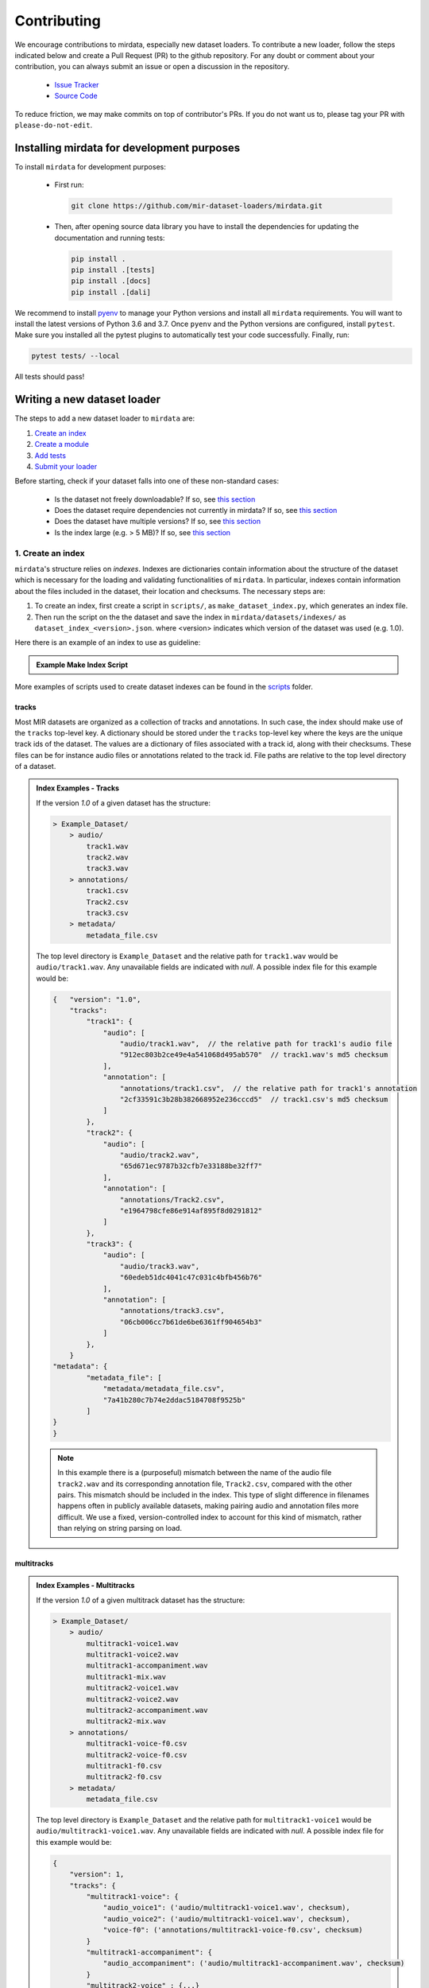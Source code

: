 .. _contributing:

############
Contributing
############

We encourage contributions to mirdata, especially new dataset loaders. To contribute a new loader, follow the
steps indicated below and create a Pull Request (PR) to the github repository. For any doubt or comment about
your contribution, you can always submit an issue or open a discussion in the repository.

    * `Issue Tracker <https://github.com/mir-dataset-loaders/mirdata/issues>`_
    * `Source Code <https://github.com/mir-dataset-loaders/mirdata>`_

To reduce friction, we may make commits on top of contributor's PRs. If you do not want us
to, please tag your PR with ``please-do-not-edit``.


Installing mirdata for development purposes
###########################################

To install ``mirdata`` for development purposes:

    * First run:

      .. code-block:: console

          git clone https://github.com/mir-dataset-loaders/mirdata.git

    * Then, after opening source data library you have to install the dependencies for updating the documentation
      and running tests:

      .. code-block:: console

          pip install .
          pip install .[tests]
          pip install .[docs]
          pip install .[dali]


We recommend to install `pyenv <https://github.com/pyenv/pyenv#installation>`_ to manage your Python versions
and install all ``mirdata`` requirements. You will want to install the latest versions of Python 3.6 and 3.7.
Once ``pyenv`` and the Python versions are configured, install ``pytest``. Make sure you installed all the pytest
plugins to automatically test your code successfully. Finally, run:

.. code-block:: bash

    pytest tests/ --local


All tests should pass!


Writing a new dataset loader
#############################


The steps to add a new dataset loader to ``mirdata`` are:

1. `Create an index <create_index_>`_
2. `Create a module <create_module_>`_
3. `Add tests <add_tests_>`_
4. `Submit your loader <submit_loader_>`_


Before starting, check if your dataset falls into one of these non-standard cases:

    * Is the dataset not freely downloadable? If so, see `this section <not_open_>`_
    * Does the dataset require dependencies not currently in mirdata? If so, see `this section <extra_dependencies_>`_
    * Does the dataset have multiple versions? If so, see `this section <multiple_versions_>`_
    * Is the index large (e.g. > 5 MB)? If so, see `this section <large_index_>`_


.. _create_index:

1. Create an index
------------------

``mirdata``'s structure relies on `indexes`. Indexes are dictionaries contain information about the structure of the
dataset which is necessary for the loading and validating functionalities of ``mirdata``. In particular, indexes contain
information about the files included in the dataset, their location and checksums. The necessary steps are:

1. To create an index, first create a script in ``scripts/``, as ``make_dataset_index.py``, which generates an index file.
2. Then run the script on the the dataset and save the index in ``mirdata/datasets/indexes/`` as ``dataset_index_<version>.json``.
   where <version> indicates which version of the dataset was used (e.g. 1.0).


.. _index example:

Here there is an example of an index to use as guideline:

.. admonition:: Example Make Index Script
    :class: dropdown

    .. literalinclude:: contributing_examples/make_example_index.py
        :language: python

More examples of scripts used to create dataset indexes can be found in the `scripts <https://github.com/mir-dataset-loaders/mirdata/tree/master/scripts>`_ folder.

tracks
^^^^^^

Most MIR datasets are organized as a collection of tracks and annotations. In such case, the index should make use of the ``tracks``
top-level key. A dictionary should be stored under the ``tracks`` top-level key where the keys are the unique track ids of the dataset. 
The values are a dictionary of files associated with a track id, along with their checksums. These files can be for instance audio files 
or annotations related to the track id. File paths are relative to the top level directory of a dataset.

.. admonition:: Index Examples - Tracks
    :class: dropdown

    If the version `1.0` of a given dataset has the structure:

    .. code-block:: javascript

        > Example_Dataset/
            > audio/
                track1.wav
                track2.wav
                track3.wav
            > annotations/
                track1.csv
                Track2.csv
                track3.csv
            > metadata/
                metadata_file.csv

    The top level directory is ``Example_Dataset`` and the relative path for ``track1.wav``
    would be ``audio/track1.wav``. Any unavailable fields are indicated with `null`. A possible index file for this example would be:

    .. code-block:: javascript


        {   "version": "1.0",
            "tracks":
                "track1": {
                    "audio": [
                        "audio/track1.wav",  // the relative path for track1's audio file
                        "912ec803b2ce49e4a541068d495ab570"  // track1.wav's md5 checksum
                    ],
                    "annotation": [
                        "annotations/track1.csv",  // the relative path for track1's annotation
                        "2cf33591c3b28b382668952e236cccd5"  // track1.csv's md5 checksum
                    ]
                },
                "track2": {
                    "audio": [
                        "audio/track2.wav",
                        "65d671ec9787b32cfb7e33188be32ff7"
                    ],
                    "annotation": [
                        "annotations/Track2.csv",
                        "e1964798cfe86e914af895f8d0291812"
                    ]
                },
                "track3": {
                    "audio": [
                        "audio/track3.wav",
                        "60edeb51dc4041c47c031c4bfb456b76"
                    ],
                    "annotation": [
                        "annotations/track3.csv",
                        "06cb006cc7b61de6be6361ff904654b3"
                    ]
                },
            }
        "metadata": {
                "metadata_file": [
                    "metadata/metadata_file.csv",
                    "7a41b280c7b74e2ddac5184708f9525b"
                ]
        }
        }


    .. note::
        In this example there is a (purposeful) mismatch between the name of the audio file ``track2.wav`` and its corresponding annotation file, ``Track2.csv``, compared with the other pairs. This mismatch should be included in the index. This type of slight difference in filenames happens often in publicly available datasets, making pairing audio and annotation files more difficult. We use a fixed, version-controlled index to account for this kind of mismatch, rather than relying on string parsing on load.


multitracks
^^^^^^^^^^^

.. admonition:: Index Examples - Multitracks
    :class: dropdown
    
    If the version `1.0` of a given multitrack dataset has the structure:

    .. code-block:: javascript

        > Example_Dataset/
            > audio/
                multitrack1-voice1.wav
                multitrack1-voice2.wav
                multitrack1-accompaniment.wav
                multitrack1-mix.wav
                multitrack2-voice1.wav
                multitrack2-voice2.wav
                multitrack2-accompaniment.wav
                multitrack2-mix.wav
            > annotations/
                multitrack1-voice-f0.csv
                multitrack2-voice-f0.csv
                multitrack1-f0.csv
                multitrack2-f0.csv
            > metadata/
                metadata_file.csv

    The top level directory is ``Example_Dataset`` and the relative path for ``multitrack1-voice1``
    would be ``audio/multitrack1-voice1.wav``. Any unavailable fields are indicated with `null`. A possible index file for this example would be:
    
    .. code-block:: javascript

        { 
            "version": 1,
            "tracks": {
                "multitrack1-voice": {
                    "audio_voice1": ('audio/multitrack1-voice1.wav', checksum), 
                    "audio_voice2": ('audio/multitrack1-voice1.wav', checksum),  
                    "voice-f0": ('annotations/multitrack1-voice-f0.csv', checksum)
                }
                "multitrack1-accompaniment": {
                    "audio_accompaniment": ('audio/multitrack1-accompaniment.wav', checksum)
                }
                "multitrack2-voice" : {...}
                ...
            },
            "multitracks": {
                "multitrack1": {
                    "tracks": ['multitrack1-voice', 'multitrack1-accompaniment'],    
                    "audio": ('audio/multitrack1-mix.wav', checksum)
                    "f0": ('annotations/multitrack1-f0.csv', checksum)
                }
                "multitrack2": ...
            },
            "metadata": {
                "metadata_file": [
                    "metadata/metadata_file.csv",
                    "7a41b280c7b74e2ddac5184708f9525b"
                    ]
            }
        }
  
    Note that in this examples we group ``audio_voice1`` and ``audio_voice2`` in a single Track because the annotation ``voice-f0`` annotation corresponds to their mixture. In contrast, the annotation ``voice-f0`` is extracted from the multitrack mix and it is stored in the ``multitracks`` group. The multitrack ``multitrack1`` has an additional track ``multitrack1-mix.wav`` which may be the master track, the final mix, the recording of ``multitrack1`` with another microphone. 


records
^^^^^^^

.. admonition:: Index Examples - Records
    :class: dropdown, warning

    Coming soon



.. _create_module:

2. Create a module
------------------

Once the index is created you can create the loader. For that, we suggest you use the following template and adjust it for your dataset.
To quickstart a new module:

1. Copy the example below and save it to ``mirdata/datasets/<your_dataset_name>.py``
2. Find & Replace ``Example`` with the <your_dataset_name>.
3. Remove any lines beginning with `# --` which are there as guidelines. 

.. admonition:: Example Module
    :class: dropdown

    .. literalinclude:: contributing_examples/example.py
        :language: python

You may find these examples useful as references:

    - `A simple, fully downloadable dataset <https://github.com/mir-dataset-loaders/mirdata/blob/master/mirdata/datasets/tinysol.py>`_
    - `A dataset which is partially downloadable <https://github.com/mir-dataset-loaders/mirdata/blob/master/mirdata/datasets/beatles.py>`_
    - `A dataset with restricted access data <https://github.com/mir-dataset-loaders/mirdata/blob/master/mirdata/datasets/medleydb_melody.py#L33>`_
    - `A dataset which uses dataset-level metadata <https://github.com/mir-dataset-loaders/mirdata/blob/master/mirdata/datasets/tinysol.py#L114>`_
    - `A dataset which does not use dataset-level metadata <https://github.com/mir-dataset-loaders/mirdata/blob/master/mirdata/datasets/gtzan_genre.py#L36>`_
    - `A dataset with a custom download function <https://github.com/mir-dataset-loaders/mirdata/blob/master/mirdata/datasets/maestro.py#L257>`_
    - `A dataset with a remote index <https://github.com/mir-dataset-loaders/mirdata/blob/master/mirdata/datasets/acousticbrainz_genre.py>`_
    - `A dataset with extra dependencies <https://github.com/mir-dataset-loaders/mirdata/blob/master/mirdata/datasets/dali.py>`_
    - `A dataset with has multitracks <https://github.com/mir-dataset-loaders/mirdata/blob/master/mirdata/datasets/phenicx_anechoic.py>`_

For many more examples, see the `datasets folder <https://github.com/mir-dataset-loaders/mirdata/tree/master/mirdata/datasets>`_.


.. _add_tests:

3. Add tests
------------

To finish your contribution, include tests that check the integrity of your loader. For this, follow these steps:

1. Make a toy version of the dataset in the tests folder ``tests/resources/mir_datasets/my_dataset/``,
   so you can test against little data. For example:

    * Include all audio and annotation files for one track of the dataset
    * For each audio/annotation file, reduce the audio length to 1-2 seconds and remove all but a few of the annotations.
    * If the dataset has a metadata file, reduce the length to a few lines.

2. Test all of the dataset specific code, e.g. the public attributes of the Track class, the load functions and any other 
   custom functions you wrote. See the `tests folder <https://github.com/mir-dataset-loaders/mirdata/tree/master/tests>`_ for reference.
   If your loader has a custom download function, add tests similar to 
   `this loader <https://github.com/mir-dataset-loaders/mirdata/blob/master/tests/test_groove_midi.py#L96>`_.
3. Locally run ``pytest -s tests/test_full_dataset.py --local --dataset my_dataset`` before submitting your loader to make 
   sure everything is working. If your dataset has `multiple versions <multiple_versions_>`_, test each (non-default) version
   by running ``pytest -s tests/test_full_dataset.py --local --dataset my_dataset --dataset-version my_version``.


.. note::  We have written automated tests for all loader's ``cite``, ``download``, ``validate``, ``load``, ``track_ids`` functions, 
           as well as some basic edge cases of the ``Track`` class, so you don't need to write tests for these!


.. _test_file:

.. admonition:: Example Test File
    :class: dropdown

    .. literalinclude:: contributing_examples/test_example.py
        :language: python


Running your tests locally
^^^^^^^^^^^^^^^^^^^^^^^^^^

Before creating a PR, you should run all the tests locally like this:

::

    pytest tests/ --local


The `--local` flag skips tests that are built to run only on the remote testing environment.

To run one specific test file:

::

    pytest tests/test_ikala.py


Finally, there is one local test you should run, which we can't easily run in our testing environment.

::

    pytest -s tests/test_full_dataset.py --local --dataset dataset


Where ``dataset`` is the name of the module of the dataset you added. The ``-s`` tells pytest not to skip print 
statments, which is useful here for seeing the download progress bar when testing the download function.

This tests that your dataset downloads, validates, and loads properly for every track. This test takes a long time 
for some datasets, but it's important to ensure the integrity of the library.

We've added one extra convenience flag for this test, for getting the tests running when the download is very slow:

::

    pytest -s tests/test_full_dataset.py --local --dataset my_dataset --skip-download


which will skip the downloading step. Note that this is just for convenience during debugging - the tests should eventually all pass without this flag.

.. _working_big_datasets:

Working with big datasets
^^^^^^^^^^^^^^^^^^^^^^^^^

In the development of large datasets, it is advisable to create an index as small as possible to optimize the implementation process
of the dataset loader and pass the tests.


.. _reducing_test_space:

Reducing the testing space usage
^^^^^^^^^^^^^^^^^^^^^^^^^^^^^^^^

We are trying to keep the test resources folder size as small as possible, because it can get really heavy as new loaders are added. We
kindly ask the contributors to reduce the size of the testing data if possible (e.g. trimming the audio tracks, keeping just two rows for
csv files).


.. _submit_loader:

4. Submit your loader
---------------------

Before you submit your loader make sure to:

1. Add your module to ``docs/source/mirdata.rst`` following an alphabetical order
2. Add your module to ``docs/source/table.rst`` following an alphabetical order as follows:

.. code-block:: rst

    * - Dataset
      - Downloadable?
      - Annotation Types
      - Tracks
      - License

An example of this for the ``Beatport EDM key`` dataset:

.. code-block:: rst

   * - Beatport EDM key
     - - audio: ✅
       - annotations: ✅
     - - global :ref:`key`
     - 1486
     - .. image:: https://licensebuttons.net/l/by-sa/3.0/88x31.png
          :target: https://creativecommons.org/licenses/by-sa/4.0


(you can check that this was done correctly by clicking on the readthedocs check when you open a PR). You can find license
badges images and links `here <https://gist.github.com/lukas-h/2a5d00690736b4c3a7ba>`_.

Pull Request template
^^^^^^^^^^^^^^^^^^^^^

When starting your PR please use the `new_loader.md template <https://github.com/mir-dataset-loaders/mirdata/blob/master/.github/PULL_REQUEST_TEMPLATE/new_loader.md>`_,
it will simplify the reviewing process and also help you make a complete PR. You can do that by adding
``&template=new_loader.md`` at the end of the url when you are creating the PR :

``...mir-dataset-loaders/mirdata/compare?expand=1`` will become
``...mir-dataset-loaders/mirdata/compare?expand=1&template=new_loader.md``.

Docs
^^^^

Staged docs for every new PR are built, and you can look at them by clicking on the "readthedocs" test in a PR. 
To quickly troubleshoot any issues, you can build the docs locally by nagivating to the ``docs`` folder, and running 
``make html`` (note, you must have ``sphinx`` installed). Then open the generated ``_build/source/index.html`` 
file in your web browser to view.

Troubleshooting
^^^^^^^^^^^^^^^

If github shows a red ``X`` next to your latest commit, it means one of our checks is not passing. This could mean:

1. running ``black`` has failed -- this means that your code is not formatted according to ``black``'s code-style. To fix this, simply run
   the following from inside the top level folder of the repository:

::

    black --target-version py38 mirdata/ tests/

2. the test coverage is too low -- this means that there are too many new lines of code introduced that are not tested.

3. the docs build has failed -- this means that one of the changes you made to the documentation has caused the build to fail. 
   Check the formatting in your changes and make sure they are consistent.

4. the tests have failed -- this means at least one of the tests is failing. Run the tests locally to make sure they are passing. 
   If they are passing locally but failing in the check, open an `issue` and we can help debug.


Common non-standard cases
#########################


.. _not_open:

Not fully-downloadable datasets
-------------------------------

Sometimes, parts of music datasets are not freely available due to e.g. copyright restrictions. In these
cases, we aim to make sure that the version used in mirdata is the original one, and not a variant.

**Before starting** a PR, if a dataset **is not fully downloadable**:

1. Contact the mirdata team by opening an issue or PR so we can discuss how to proceed with the closed dataset.
2. Show that the version used to create the checksum is the "canonical" one, either by getting the version from the 
   dataset creator, or by verifying equivalence with several other copies of the dataset.


.. _extra_dependencies:

Datasets needing extra dependencies
-----------------------------------

If a new dataset requires a library that is not included setup.py, please open an issue.
In general, if the new library will be useful for many future datasets, we will add it as a 
dependency. If it is specific to one dataset, we will add it as an optional dependency.

To add an optional dependency, add the dataset name as a key in `extras_require` in setup.py,
and list any additional dependencies. Additionally, mock the dependecies in docs/conf.py
by adding it to the `autodoc_mock_imports` list.

When importing these optional dependencies in the dataset
module, use a try/except clause and log instructions if the user hasn't installed the extra
requriements. 

For example, if a module called `example_dataset` requires a module called `asdf`, 
it should be imported as follows:

.. code-block:: python

    try:
        import asdf
    except ImportError:
        logging.error(
            "In order to use example_dataset you must have asdf installed. "
            "Please reinstall mirdata using `pip install 'mirdata[example_dataset]'"
        )
        raise ImportError


.. _multiple_versions:

Datasets with multiple versions
-------------------------------

There are some datasets where the loading code is the same, but there are multiple
versions of the data (e.g. updated annotations, or an additional set of tracks which
follow the same paradigm). In this case, only one loader should be written, and
multiple versions can be defined by creating additional indexes. Indexes follow the
naming convention <datasetname>_index_<version>.json, thus a dataset with two 
versions simply has two index files. Different versions are tracked using the
``INDEXES`` variable:

.. code-block:: python

    INDEXES = {
        "default": "1.0",
        "test": "sample",
        "1.0": core.Index(filename="example_index_1.0.json"),
        "2.0": core.Index(filename="example_index_2.0.json"),
        "sample": core.Index(filename="example_index_sample.json")
    }


By default, mirdata loads the version specified as ``default`` in ``INDEXES``
when running ``mirdata.initialize('example')``, but a specific version can
be loaded by running ``mirdata.initialize('example', version='2.0')``.

Different indexes can refer to different subsets of the same larger dataset, 
or can reference completely different data. All data needed for all versions
should be specified via keys in ``REMOTES``, and by default, mirdata will
download everything. If one version only needs a subset
of the data in ``REMOTES``, it can be specified using the ``partial_download``
argument of ``core.Index``. For example, if ``REMOTES`` has the keys
``['audio', 'v1-annotations', 'v2-annotations']``, the ``INDEXES`` dictionary
could look like:

.. code-block:: python

    INDEXES = {
        "default": "1.0",
        "test": "1.0",
        "1.0": core.Index(filename="example_index_1.0.json", partial_download=['audio', 'v1-annotations']),
        "2.0": core.Index(filename="example_index_2.0.json", partial_download=['audio', 'v2-annotations']),
    }


.. _large_index:

Datasets with large indexes
---------------------------

Large indexes should be stored remotely, rather than checked in to the mirdata repository.
mirdata has a `zenodo community <https://zenodo.org/communities/mirdata/?page=1&size=20>`_
where larger indexes can be uploaded as "datasets".

When defining a remote index in ``INDEXES``, simply also pass the arguments ``url`` and 
``checksum`` to the ``Index`` class:

.. code-block:: python

    "1.0": core.Index(
        filename="example_index_1.0.json",  # the name of the index file
        url=<url>,  # the download link
        checksum=<checksum>,  # the md5 checksum
    )

Remote indexes get downloaded along with the data when calling ``.download()``,
and are stored in ``<data_home>/mirdata_indexes``.


Documentation
#############

This documentation is in `rst format <https://docutils.sourceforge.io/docs/user/rst/quickref.html>`_.
It is built using `Sphinx <https://www.sphinx-doc.org/en/master/index.html>`_ and hosted on `readthedocs <https://readthedocs.org/>`_.
The API documentation is built using `autodoc <https://www.sphinx-doc.org/en/master/usage/extensions/autodoc.html>`_, which autogenerates
documentation from the code's docstrings. We use the `napoleon <https://www.sphinx-doc.org/en/master/usage/extensions/napoleon.html>`_ plugin
for building docs in Google docstring style. See the next section for docstring conventions.


mirdata uses `Google's Docstring formatting style <https://google.github.io/styleguide/pyguide.html#s3.8-comments-and-docstrings>`_.
Here are some common examples.

.. note::
    The small formatting details in these examples are important. Differences in new lines, indentation, and spacing make
    a difference in how the documentation is rendered. For example writing ``Returns:`` will render correctly, but ``Returns``
    or ``Returns :`` will not. 


Functions:

.. code-block:: python

    def add_to_list(list_of_numbers, scalar):
        """Add a scalar to every element of a list.
        You can write a continuation of the function description here on the next line.

        You can optionally write more about the function here. If you want to add an example
        of how this function can be used, you can do it like below.

        Example:
            .. code-block:: python

            foo = add_to_list([1, 2, 3], 2)

        Args:
            list_of_numbers (list): A short description that fits on one line.
            scalar (float):
                Description of the second parameter. If there is a lot to say you can
                overflow to a second line.

        Returns:
            list: Description of the return. The type here is not in parentheses

        """
        return [x + scalar for x in list_of_numbers]


Functions with more than one return value:

.. code-block:: python

    def multiple_returns():
        """This function has no arguments, but more than one return value. Autodoc with napoleon doesn't handle this well,
        and we use this formatting as a workaround.

        Returns:
            * int - the first return value
            * bool - the second return value

        """
        return 42, True


One-line docstrings

.. code-block:: python

    def some_function():
        """
        One line docstrings must be on their own separate line, or autodoc does not build them properly
        """
        ...


Objects

.. code-block:: python

    """Description of the class
    overflowing to a second line if it's long

    Some more details here

    Args:
        foo (str): First argument to the __init__ method
        bar (int): Second argument to the __init__ method

    Attributes:
        foobar (str): First track attribute
        barfoo (bool): Second track attribute

    Cached Properties:
        foofoo (list): Cached properties are special mirdata attributes
        barbar (None): They are lazy loaded properties.
        barf (bool): Document them with this special header.

    """


Conventions
###########

Loading from files
------------------

We use the following libraries for loading data from files:

+-------------------------+-------------+
| Format                  | library     |
+=========================+=============+
| audio (wav, mp3, ...)   | librosa     |
+-------------------------+-------------+
| midi                    | pretty_midi |
+-------------------------+-------------+
| json                    | json        |
+-------------------------+-------------+
| csv                     | csv         |
+-------------------------+-------------+
| jams                    | jams        |
+-------------------------+-------------+
| yaml                    | pyyaml      |
+-------------------------+-------------+

If a file format needed for a dataset is not included in this list, please see `this section <extra_dependencies_>`_

Track Attributes
----------------
Custom track attributes should be global, track-level data.
For some datasets, there is a separate, dataset-level metadata file
with track-level metadata, e.g. as a csv. When a single file is needed
for more than one track, we recommend using writing a ``_metadata`` cached property (which
returns a dictionary, either keyed by track_id or freeform)
in the Dataset class (see the dataset module example code above). When this is specified,
it will populate a track's hidden ``_track_metadata`` field, which can be accessed from
the Track class.

For example, if ``_metadata`` returns a dictionary of the form:

.. code-block:: python

    {
        'track1': {
            'artist': 'A',
            'genre': 'Z'
        },
        'track2': {
            'artist': 'B',
            'genre': 'Y'
        }
    }

the ``_track metadata`` for ``track_id=track2`` will be:

.. code-block:: python

    {
        'artist': 'B',
        'genre': 'Y'
    }


Load methods vs Track properties
--------------------------------
Track properties and cached properties should be trivial, and directly call a ``load_*`` method.
There should be no additional logic in a track property/cached property, and instead all logic
should be done in the load method. We separate these because the track properties are only usable
when data is available locally - when data is remote, the load methods are used instead.

Missing Data
------------
If a Track has a property, for example a type of annotation, that is present for some tracks and not others,
the property should be set to `None` when it isn't available.

The index should only contain key-values for files that exist.

Custom Decorators
#################

cached_property
---------------
This is used primarily for Track classes.

This decorator causes an Object's function to behave like
an attribute (aka, like the ``@property`` decorator), but caches
the value in memory after it is first accessed. This is used
for data which is relatively large and loaded from files.

docstring_inherit
-----------------
This decorator is used for children of the Dataset class, and
copies the Attributes from the parent class to the docstring of the child.
This gives us clear and complete docs without a lot of copy-paste.

copy_docs
---------
This decorator is used mainly for a dataset's ``load_`` functions, which
are attached to a loader's Dataset class. The attached function is identical,
and this decorator simply copies the docstring from another function.

coerce_to_bytes_io/coerce_to_string_io
--------------------------------------
These are two decorators used to simplify the loading of various `Track` members
in addition to giving users the ability to use file streams instead of paths in
case the data is in a remote location e.g. GCS. The decorators modify the function
to:

- Return `None` if `None` if passed in.
- Open a file if a string path is passed in either `'w'` mode for `string_io` or `wb` for `bytes_io` and
  pass the file handle to the decorated function.
- Pass the file handle to the decorated function if a file-like object is passed.

This cannot be used if the function to be decorated takes multiple arguments.
`coerce_to_bytes_io` should not be used if trying to load an mp3 with librosa as libsndfile does not support
`mp3` yet and `audioread` expects a path.
